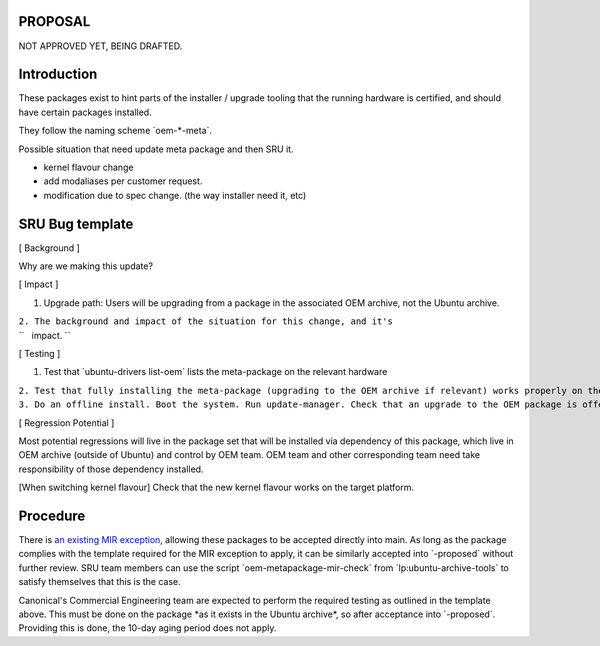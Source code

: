 PROPOSAL
========

NOT APPROVED YET, BEING DRAFTED.

Introduction
============

These packages exist to hint parts of the installer / upgrade tooling
that the running hardware is certified, and should have certain packages
installed.

They follow the naming scheme \`oem-\*-meta\`.

Possible situation that need update meta package and then SRU it.

-  kernel flavour change
-  add modaliases per customer request.
-  modification due to spec change. (the way installer need it, etc)

.. _sru_bug_template:

SRU Bug template
================

[ Background ]

Why are we making this update?

[ Impact ]

#. Upgrade path: Users will be upgrading from a package in the
   associated OEM archive, not the Ubuntu archive.

| ``2. The background and impact of the situation for this change, and it's``
| ``   impact. ``

[ Testing ]

#. Test that \`ubuntu-drivers list-oem\` lists the meta-package on the
   relevant hardware

| ``2. Test that fully installing the meta-package (upgrading to the OEM archive if relevant) works properly on the  hardware``
| ``3. Do an offline install. Boot the system. Run update-manager. Check that an upgrade to the OEM package is offered and that it completes successfully and the hardware works properly.``

[ Regression Potential ]

Most potential regressions will live in the package set that will be
installed via dependency of this package, which live in OEM archive
(outside of Ubuntu) and control by OEM team. OEM team and other
corresponding team need take responsibility of those dependency
installed.

[When switching kernel flavour] Check that the new kernel flavour works
on the target platform.

Procedure
=========

There is `an existing MIR exception <MIRTeam/Exceptions/OEM>`__,
allowing these packages to be accepted directly into main. As long as
the package complies with the template required for the MIR exception to
apply, it can be similarly accepted into \`-proposed\` without further
review. SRU team members can use the script
\`oem-metapackage-mir-check\` from \`lp:ubuntu-archive-tools\` to
satisfy themselves that this is the case.

Canonical's Commercial Engineering team are expected to perform the
required testing as outlined in the template above. This must be done on
the package \*as it exists in the Ubuntu archive\*, so after acceptance
into \`-proposed\`. Providing this is done, the 10-day aging period does
not apply.
